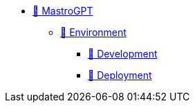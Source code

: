 * xref:index.adoc[🚧 MastroGPT]
** xref:environment.adoc[🚧 Environment]
*** xref:devel.adoc[🚧 Development]
*** xref:deploy.adoc[🚧 Deployment]


